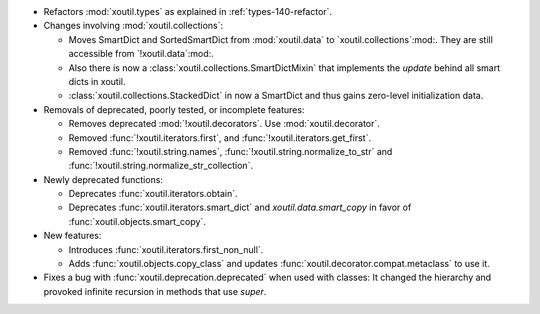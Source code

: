 - Refactors :mod:`xoutil.types` as explained in :ref:`types-140-refactor`.

- Changes involving :mod:`xoutil.collections`:

  - Moves SmartDict and SortedSmartDict from :mod:`xoutil.data` to
    `xoutil.collections`:mod:. They are still accessible from
    `!xoutil.data`:mod:.

  - Also there is now a :class:`xoutil.collections.SmartDictMixin` that
    implements the `update` behind all smart dicts in xoutil.

  - :class:`xoutil.collections.StackedDict` in now a SmartDict and thus gains
    zero-level initialization data.

- Removals of deprecated, poorly tested, or incomplete features:

  - Removes deprecated :mod:`!xoutil.decorators`. Use :mod:`xoutil.decorator`.

  - Removed :func:`!xoutil.iterators.first`, and
    :func:`!xoutil.iterators.get_first`.

  - Removed :func:`!xoutil.string.names`, :func:`!xoutil.string.normalize_to_str`
    and :func:`!xoutil.string.normalize_str_collection`.

- Newly deprecated functions:

  - Deprecates :func:`xoutil.iterators.obtain`.

  - Deprecates :func:`xoutil.iterators.smart_dict` and
    `xoutil.data.smart_copy` in favor of :func:`xoutil.objects.smart_copy`.

- New features:

  - Introduces :func:`xoutil.iterators.first_non_null`.

  - Adds :func:`xoutil.objects.copy_class` and updates
    :func:`xoutil.decorator.compat.metaclass` to use it.

- Fixes a bug with :func:`xoutil.deprecation.deprecated` when used with
  classes: It changed the hierarchy and provoked infinite recursion in methods
  that use `super`.
